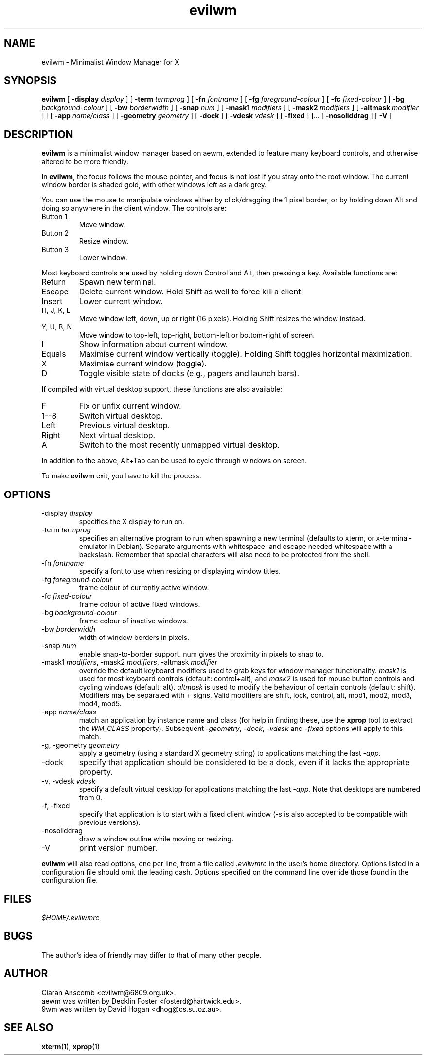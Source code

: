 .TH evilwm 1 "October 13, 2010" "" ""
.SH NAME
evilwm \- Minimalist Window Manager for X
.SH SYNOPSIS
\fBevilwm\fP
[ \fB\-display\fP \fIdisplay\fP ]
[ \fB\-term\fP \fItermprog\fP ]
[ \fB\-fn\fP \fIfontname\fP ]
[ \fB\-fg\fP \fIforeground-colour\fP ]
[ \fB\-fc\fP \fIfixed-colour\fP ]
[ \fB\-bg\fP \fIbackground-colour\fP ]
[ \fB\-bw\fP \fIborderwidth\fP ]
[ \fB\-snap\fP \fInum\fP ]
[ \fB\-mask1\fP \fImodifiers\fP ]
[ \fB\-mask2\fP \fImodifiers\fP ]
[ \fB\-altmask\fP \fImodifier\fP ]
[ [ \fB\-app\fP \fIname/class\fP ]
[ \fB\-geometry\fP \fIgeometry\fP ]
[ \fB\-dock\fP ]
[ \fB\-vdesk\fP \fIvdesk\fP ]
[ \fB\-fixed\fP ] ]...
[ \fB\-nosoliddrag\fP ]
[ \fB\-V\fP ]
.SH DESCRIPTION
.B evilwm
is a minimalist window manager based on aewm, extended to feature
many keyboard controls, and otherwise altered to be more friendly.
.PP
In
.BR evilwm ,
the focus follows the mouse pointer, and focus is not lost if
you stray onto the root window.  The current window border is shaded
gold, with other windows left as a dark grey.
.PP
You can use the mouse to manipulate windows either by click/dragging
the 1 pixel border, or by holding down Alt and doing so anywhere in the
client window. The controls are:
.TP
Button 1
Move window.
.TP
Button 2
Resize window.
.TP
Button 3
Lower window.
.PP
Most keyboard controls are used by holding down Control and Alt, then
pressing a key. Available functions are:
.TP
Return
Spawn new terminal.
.TP
Escape
Delete current window.  Hold Shift as well to force kill a client.
.TP
Insert
Lower current window.
.TP
H, J, K, L
Move window left, down, up or right (16 pixels).  Holding Shift resizes the
window instead.
.TP
Y, U, B, N
Move window to top-left, top-right, bottom-left or
bottom-right of screen.
.TP
I
Show information about current window.
.TP
Equals
Maximise current window vertically (toggle). Holding Shift toggles horizontal
maximization.
.TP
X
Maximise current window (toggle).
.TP
D
Toggle visible state of docks (e.g., pagers and launch bars).
.PP
If compiled with virtual desktop support, these functions are also available:
.TP
F
Fix or unfix current window.
.TP
1--8
Switch virtual desktop.
.TP
Left
Previous virtual desktop.
.TP
Right
Next virtual desktop.
.TP
A
Switch to the most recently unmapped virtual desktop.
.PP
In addition to the above, Alt+Tab can be used to cycle through windows
on screen.
.PP
To make
.B evilwm
exit, you have to kill the process.
.SH OPTIONS
.TP
\-display \fIdisplay\fP
specifies the X display to run on.
.TP
\-term \fItermprog\fP
specifies an alternative program to run when spawning a new terminal (defaults
to xterm, or x\-terminal\-emulator in Debian).  Separate arguments with
whitespace, and escape needed whitespace with a backslash.  Remember that
special characters will also need to be protected from the shell.
.TP
\-fn \fIfontname\fP
specify a font to use when resizing or displaying window titles.
.TP
\-fg \fIforeground-colour\fP
frame colour of currently active window.
.TP
\-fc \fIfixed-colour\fP
frame colour of active fixed windows.
.TP
\-bg \fIbackground-colour\fP
frame colour of inactive windows.
.TP
\-bw \fIborderwidth\fP
width of window borders in pixels.
.TP
\-snap \fInum\fP
enable snap-to-border support.  num gives the proximity in pixels to snap to.
.TP
\-mask1 \fImodifiers\fP, \-mask2 \fImodifiers\fP, \-altmask \fImodifier\fP
override the default keyboard modifiers used to grab keys for window manager
functionality.
\fImask1\fP is used for most keyboard controls (default: control+alt),
and \fImask2\fP is used for mouse button controls and cycling windows
(default: alt).
\fIaltmask\fP is used to modify the behaviour of certain controls
(default: shift).
Modifiers may be separated with + signs.
Valid modifiers are shift, lock, control, alt, mod1, mod2, mod3, mod4,
mod5.
.TP
\-app \fIname/class\fP
match an application by instance name and class (for help in finding
these, use the \fBxprop\fP tool to extract the \fIWM_CLASS\fP property).
Subsequent \fI\-geometry\fP, \fI\-dock\fP, \fI\-vdesk\fP and \fI\-fixed\fP
options will apply to this match.
.TP
\-g, -geometry \fIgeometry\fP
apply a geometry (using a standard X geometry string) to applications matching
the last
.I \-app.
.TP
\-dock
specify that application should be considered to be a dock, even if it lacks
the appropriate property.
.TP
\-v, -vdesk \fIvdesk\fP
specify a default virtual desktop for applications matching the last
.I \-app.
Note that desktops are numbered from 0.
.TP
\-f, -fixed
specify that application is to start with a fixed client window (\fI\-s\fP is
also accepted to be compatible with previous versions).
.TP
\-nosoliddrag
draw a window outline while moving or resizing.
.TP
\-V
print version number.
.PP
.B evilwm
will also read options, one per line, from a file called \fI.evilwmrc\fP
in the user's home directory.
Options listed in a configuration file should omit the leading dash.
Options specified on the command line override those found in the
configuration file.
.SH FILES
.I $HOME/.evilwmrc
.SH BUGS
The author's idea of friendly may differ to that of many other people.
.SH AUTHOR
Ciaran Anscomb <evilwm@6809.org.uk>.
.br
aewm was written by Decklin Foster <fosterd@hartwick.edu>.
.br
9wm was written by David Hogan <dhog@cs.su.oz.au>.
.SH "SEE ALSO"
.BR xterm (1),
.BR xprop (1)
